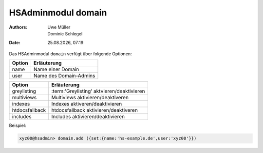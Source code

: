 ===================
HSAdminmodul domain 
===================

.. |date| date:: %d.%m.%Y
.. |time| date:: %H:%M

:Authors: - Uwe Müller
          - Dominic Schlegel

:Date: |date|, |time|

Das HSAdminmodul ``domain`` verfügt über folgende Optionen:

+--------+------------------------+
| Option | Erläuterung            |
+========+========================+
| name   | Name einer Domain      |
+--------+------------------------+
| user   | Name des Domain-Admins |
+--------+------------------------+


+----------------+--------------------------------------------+
| Option         | Erläuterung                                |
+================+============================================+
| greylisting    | :term:'Greylisting' aktvieren/deaktivieren |
+----------------+--------------------------------------------+
| multiviews     | Multiviews aktivieren/deaktiveren          |
+----------------+--------------------------------------------+
| indexes        | Indexes aktiveren/deaktivieren             |
+----------------+--------------------------------------------+
| htdocsfallback | htdocsfallback  aktivieren/deaktiveren     |
+----------------+--------------------------------------------+
| includes       | Includes aktivieren/deaktivieren           |
+----------------+--------------------------------------------+

Beispiel:


.. code-block:: console

    xyz00@hsadmin> domain.add ({set:{name:'hs-example.de',user:'xyz00'}})
